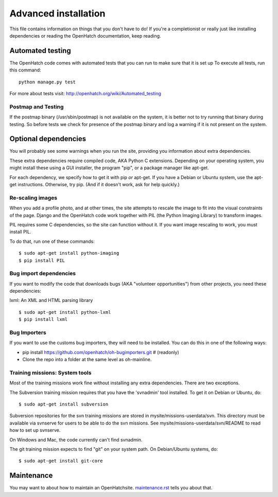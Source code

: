 =====================
Advanced installation
=====================

This file contains information on things that you don't have to do! If
you're a completionist or really just like installing dependencies or
reading the OpenHatch documentation, keep reading.


Automated testing
=================

The OpenHatch code comes with automated tests that you can run to make
sure that it is set up To execute all tests, run this command::

  python manage.py test

For more about tests visit: http://openhatch.org/wiki/Automated_testing

Postmap and Testing
~~~~~~~~~~~~~~~~~~~

If the postmap binary (/usr/sbin/postmap) is not available on the system,
it is better not to try running that binary during testing. So before
tests we check for presence of the postmap binary and log a warning if
it is not present on the system.

Optional dependencies
=====================

You will probably see some warnings when you run the site, providing
you information about extra dependencies.

These extra dependencies require compiled code, AKA Python C
extensions. Depending on your operating system, you might install
these using a GUI installer, the program "pip", or a package manager
like apt-get.

For each dependency, we specify how to get it with pip *or*
apt-get. If you have a Debian or Ubuntu system, use the apt-get
instructions. Otherwise, try pip. (And if it doesn't work, ask for
help quickly.)


Re-scaling images
~~~~~~~~~~~~~~~~~

When you add a profile photo, and at other times, the site attempts to
rescale the image to fit into the visual constraints of the
page. Django and the OpenHatch code work together with PIL (the Python
Imaging Library) to transform images.

PIL requires some C dependencies, so the site can function without
it. If you want image rescaling to work, you must install PIL.

To do that, run one of these commands::

  $ sudo apt-get install python-imaging
  $ pip install PIL


Bug import dependencies
~~~~~~~~~~~~~~~~~~~~~~~

If you want to modify the code that downloads bugs (AKA "volunteer
opportunities") from other projects, you need these dependencies:

lxml: An XML and HTML parsing library ::

  $ sudo apt-get install python-lxml
  $ pip install lxml


Bug Importers
~~~~~~~~~~~~~

If you want to use the customs bug importers, they will need to be installed.
You can do this in one of the following ways:

* pip install https://github.com/openhatch/oh-bugimporters.git  # (readonly)
* Clone the repo into a folder at the same level as oh-mainline.


Training missions: System tools
~~~~~~~~~~~~~~~~~~~~~~~~~~~~~~~

Most of the training missions work fine without installing any extra
dependencies. There are two exceptions.

The Subversion training mission requires that you have the 'svnadmin'
tool installed. To get it on Debian or Ubuntu, do::

  $ sudo apt-get install subversion

Subversion repositories for the svn training missions are stored in
mysite/missions-userdata/svn. This directory must be available via
svnserve for users to be able to do the svn missions.  See
mysite/missions-userdata/svn/README to read how to set up svnserve.

On Windows and Mac, the code currently can't find svnadmin.

The git training mission expects to find "git" on your system path. On
Debian/Ubuntu systems, do::

  $ sudo apt-get install git-core


Maintenance
===========

You may want to about how to maintain an OpenHatchsite. `maintenance.rst`_ tells
you about that.


.. _maintenance.rst: maintenance.html
